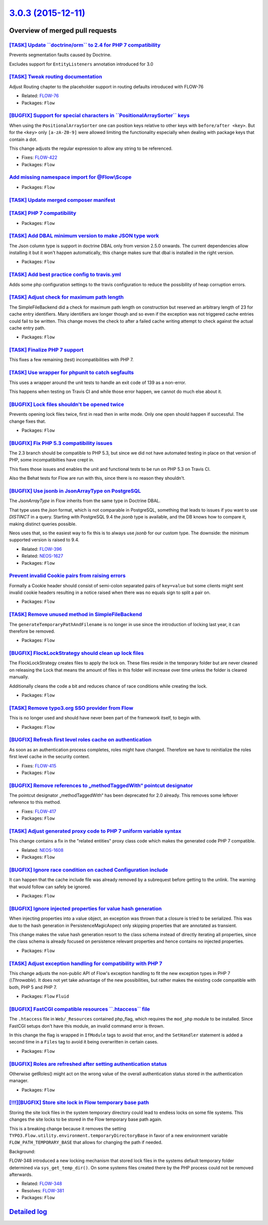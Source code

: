 `3.0.3 (2015-12-11) <https://github.com/neos/flow-development-collection/releases/tag/3.0.3>`_
==============================================================================================

Overview of merged pull requests
~~~~~~~~~~~~~~~~~~~~~~~~~~~~~~~~

`[TASK] Update \`\`doctrine/orm\`\` to 2.4 for PHP 7 compatibility <https://github.com/neos/flow-development-collection/pull/162>`_
-----------------------------------------------------------------------------------------------------------------------------------

Prevents segmentation faults caused by Doctrine.

Excludes support for ``EntityListeners`` annotation introduced for 3.0

`[TASK] Tweak routing documentation <https://github.com/neos/flow-development-collection/pull/170>`_
----------------------------------------------------------------------------------------------------

Adjust Routing chapter to the placeholder support
in routing defaults introduced with FLOW-76

* Related: `FLOW-76 <https://jira.neos.io/browse/FLOW-76>`_
* Packages: ``Flow``

`[BUGFIX] Support for special characters in \`\`PositionalArraySorter\`\` keys <https://github.com/neos/flow-development-collection/pull/171>`_
-----------------------------------------------------------------------------------------------------------------------------------------------

When using the ``PositionalArraySorter`` one can position keys
relative to other keys with ``before/after <key>``.
But for the ``<key>`` only ``[a-zA-Z0-9]`` were allowed limiting the
functionality especially when dealing with package keys that contain
a dot.

This change adjusts the regular expression to allow any string to be
referenced.

* Fixes: `FLOW-422 <https://jira.neos.io/browse/FLOW-422>`_
* Packages: ``Flow``

`Add missing namespace import for @Flow\\Scope <https://github.com/neos/flow-development-collection/pull/165>`_
--------------------------------------------------------------------------------------------------------------

* Packages: ``Flow``

`[TASK] Update merged composer manifest <https://github.com/neos/flow-development-collection/pull/161>`_
--------------------------------------------------------------------------------------------------------

`[TASK] PHP 7 compatibility <https://github.com/neos/flow-development-collection/pull/160>`_
--------------------------------------------------------------------------------------------

* Packages: ``Flow``

`[TASK] Add DBAL minimum version to make JSON type work <https://github.com/neos/flow-development-collection/pull/159>`_
------------------------------------------------------------------------------------------------------------------------

The Json column type is support in doctrine DBAL only from
version 2.5.0 onwards. The current dependencies allow
installing it but it won't happen automatically, this
change makes sure that dbal is installed in the right
version.

* Packages: ``Flow``

`[TASK] Add best practice config to travis.yml <https://github.com/neos/flow-development-collection/pull/158>`_
---------------------------------------------------------------------------------------------------------------

Adds some php configuration settings to the travis configuration
to reduce the possibility of heap corruption errors.

`[TASK] Adjust check for maximum path length <https://github.com/neos/flow-development-collection/pull/152>`_
-------------------------------------------------------------------------------------------------------------

The SimpleFileBackend did a check for maximum path length
on construction but reserved an arbitrary length of 23 for cache
entry identifiers. Many identifiers are longer though and so even
if the exception was not triggered cache entries could fail to be
written.
This change moves the check to after a failed cache writing attempt
to check against the actual cache entry path.

* Packages: ``Flow``

`[TASK] Finalize PHP 7 support <https://github.com/neos/flow-development-collection/pull/157>`_
-----------------------------------------------------------------------------------------------

This fixes a few remaining (test) incompatibilities with PHP 7.

`[TASK] Use wrapper for phpunit to catch segfaults <https://github.com/neos/flow-development-collection/pull/156>`_
-------------------------------------------------------------------------------------------------------------------

This uses a wrapper around the unit tests to handle an exit code of 139
as a non-error.

This happens when testing on Travis CI and while those error happen, we
cannot do much else about it.

`[BUGFIX] Lock files shouldn't be opened twice <https://github.com/neos/flow-development-collection/pull/155>`_
---------------------------------------------------------------------------------------------------------------

Prevents opening lock files twice, first in read then in
write mode. Only one open should happen if successful.
The change fixes that.

* Packages: ``Flow``

`[BUGFIX] Fix PHP 5.3 compatibility issues <https://github.com/neos/flow-development-collection/pull/153>`_
-----------------------------------------------------------------------------------------------------------

The 2.3 branch should be compatible to PHP 5.3, but since we did not have automated
testing in place on that version of PHP, some incompatibilties have crept in.

This fixes those issues and enables the unit and functional tests to be run on PHP 5.3
on Travis CI.

Also the Behat tests for Flow are run with this, since there is no reason they shouldn't.

`[BUGFIX] Use jsonb in JsonArrayType on PostgreSQL <https://github.com/neos/flow-development-collection/pull/80>`_
------------------------------------------------------------------------------------------------------------------

The `JsonArrayType` in Flow inherits from the same type in Doctrine DBAL.

That type uses the `json` format, which is not comparable in PostgreSQL,
something that leads to issues if you want to use `DISTINCT` in a query.
Starting with PostgreSQL 9.4 the `jsonb` type is available, and the DB
knows how to compare it, making distinct queries possible.

Neos uses that, so the easiest way to fix this is to always use `jsonb`
for our custom type. The downside: the minimum supported version is
raised to 9.4.

* Related: `FLOW-396 <https://jira.neos.io/browse/FLOW-396>`_
* Related: `NEOS-1627 <https://jira.neos.io/browse/NEOS-1627>`_

* Packages: ``Flow``

`Prevent invalid Cookie pairs from raising errors <https://github.com/neos/flow-development-collection/pull/144>`_
------------------------------------------------------------------------------------------------------------------

Formally a Cookie header should consist of semi-colon separated pairs
of ``key=value`` but some clients might sent invalid cookie headers
resulting in a notice raised when there was no equals sign to split a
pair on.

* Packages: ``Flow``

`[TASK] Remove unused method in SimpleFileBackend <https://github.com/neos/flow-development-collection/pull/151>`_
------------------------------------------------------------------------------------------------------------------

The ``generateTemporaryPathAndFilename`` is no longer in use
since the introduction of locking last year, it can therefore
be removed.

* Packages: ``Flow``

`[BUGFIX] FlockLockStrategy should clean up lock files <https://github.com/neos/flow-development-collection/pull/138>`_
-----------------------------------------------------------------------------------------------------------------------

The FlockLockStrategy creates files to apply the lock on.
These files reside in the temporary folder but are never cleaned
on releasing the Lock that means the amount of files in this folder
will increase over time unless the folder is cleared manually.

Additionally cleans the code a bit and reduces chance of race
conditions while creating the lock.

* Packages: ``Flow``

`[TASK] Remove typo3.org SSO provider from Flow <https://github.com/neos/flow-development-collection/pull/150>`_
----------------------------------------------------------------------------------------------------------------

This is no longer used and should have never been part of the framework
itself, to begin with.

* Packages: ``Flow``

`[BUGFIX] Refresh first level roles cache on authentication <https://github.com/neos/flow-development-collection/pull/132>`_
----------------------------------------------------------------------------------------------------------------------------

As soon as an authentication process completes, roles might
have changed. Therefore we have to reinitialize the roles
first level cache in the security context.

* Fixes: `FLOW-415 <https://jira.neos.io/browse/FLOW-415>`_
* Packages: ``Flow``

`[BUGFIX] Remove references to „methodTaggedWith“ pointcut designator <https://github.com/neos/flow-development-collection/pull/147>`_
------------------------------------------------------------------------------------------------------------------------------------------

The pointcut designator „methodTaggedWith“ has been deprecated for 2.0 already.
This removes some leftover reference to this method.

* Fixes: `FLOW-417 <https://jira.neos.io/browse/FLOW-417>`_
* Packages: ``Flow``

`[TASK] Adjust generated proxy code to PHP 7 uniform variable syntax <https://github.com/neos/flow-development-collection/pull/148>`_
-------------------------------------------------------------------------------------------------------------------------------------

This change contains a fix in the "related entities" proxy class code
which makes the generated code PHP 7 compatible.

* Related: `NEOS-1608 <https://jira.neos.io/browse/NEOS-1608>`_
* Packages: ``Flow``

`[BUGFIX] Ignore race condition on cached Configuration include <https://github.com/neos/flow-development-collection/pull/135>`_
--------------------------------------------------------------------------------------------------------------------------------

It can happen that the cache include file was already removed
by a subrequest before getting to the unlink. The warning that
would follow can safely be ignored.

* Packages: ``Flow``

`[BUGFIX] Ignore injected properties for value hash generation <https://github.com/neos/flow-development-collection/pull/107>`_
-------------------------------------------------------------------------------------------------------------------------------

When injecting properties into a value object, an exception was thrown that
a closure is tried to be serialized. This was due to the hash generation
in PersistenceMagicAspect only skipping properties that are annotated as
transient.

This change makes the value hash generation resort to the class schema instead
of directly iterating all properties, since the class schema is already focused
on persistence relevant properties and hence contains no injected properties.

* Packages: ``Flow``

`[TASK] Adjust exception handling for compatibility with PHP 7 <https://github.com/neos/flow-development-collection/pull/143>`_
-------------------------------------------------------------------------------------------------------------------------------

This change adjusts the non-public API of Flow's exception handling to
fit the new exception types in PHP 7 (`\\Throwable`). It does not yet
take advantage of the new possibilities, but rather makes the existing
code compatible with both, PHP 5 and PHP 7.

* Packages: ``Flow`` ``Fluid``

`[BUGFIX] FastCGI compatible resources \`\`.htaccess\`\` file <https://github.com/neos/flow-development-collection/pull/137>`_
------------------------------------------------------------------------------------------------------------------------------

The ``.htaccess`` file in ``Web/_Resources`` contained php_flag,
which requires the ``mod_php`` module to be installed. Since FastCGI
setups don't have this module, an invalid command error is thrown.

In this change the flag is wrapped in ``IfModule`` tags to avoid that error,
and the ``SetHandler`` statement is added a second time in a ``Files`` tag
to avoid it being overwritten in certain cases.

* Packages: ``Flow``

`[BUGFIX] Roles are refreshed after setting authentication status <https://github.com/neos/flow-development-collection/pull/136>`_
----------------------------------------------------------------------------------------------------------------------------------

Otherwise getRoles() might act on the wrong value of the overall
authentication status stored in the authentication manager.

* Packages: ``Flow``

`[!!!][BUGFIX] Store site lock in Flow temporary base path <https://github.com/neos/flow-development-collection/pull/97>`_
--------------------------------------------------------------------------------------------------------------------------

Storing the site lock files in the system temporary directory
could lead to endless locks on some file systems.
This changes the site locks to be stored in the Flow temporary base
path again.

This is a breaking change because it removes the setting
``TYPO3.Flow.utility.environment.temporaryDirectoryBase`` in favor of
a new environment variable ``FLOW_PATH_TEMPORARY_BASE`` that allows for
changing the path if needed.

Background:

FLOW-348 introduced a new locking mechanism that stored lock files
in the systems default temporary folder determined via
``sys_get_temp_dir()``. On some systems files created there by the
PHP process could not be removed afterwards.

* Related: `FLOW-348 <https://jira.neos.io/browse/FLOW-348>`_
* Resolves: `FLOW-381 <https://jira.neos.io/browse/FLOW-381>`_

* Packages: ``Flow``

`Detailed log <https://github.com/neos/flow-development-collection/compare/3.0.2...3.0.3>`_
~~~~~~~~~~~~~~~~~~~~~~~~~~~~~~~~~~~~~~~~~~~~~~~~~~~~~~~~~~~~~~~~~~~~~~~~~~~~~~~~~~~~~~~~~~~
